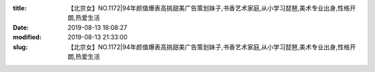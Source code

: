 
:title: 【北京女】NO.1172|94年颜值爆表高挑甜美广告策划妹子,书香艺术家庭,从小学习琵琶,美术专业出身,性格开朗,热爱生活
:date: 2019-08-13 18:08:27
:modified: 2019-08-13 21:33:00
:slug: 【北京女】NO.1172|94年颜值爆表高挑甜美广告策划妹子,书香艺术家庭,从小学习琵琶,美术专业出身,性格开朗,热爱生活


.. raw:: html
    :file: html/【北京女】NO.1172|94年颜值爆表高挑甜美广告策划妹子,书香艺术家庭,从小学习琵琶,美术专业出身,性格开朗,热爱生活.html
